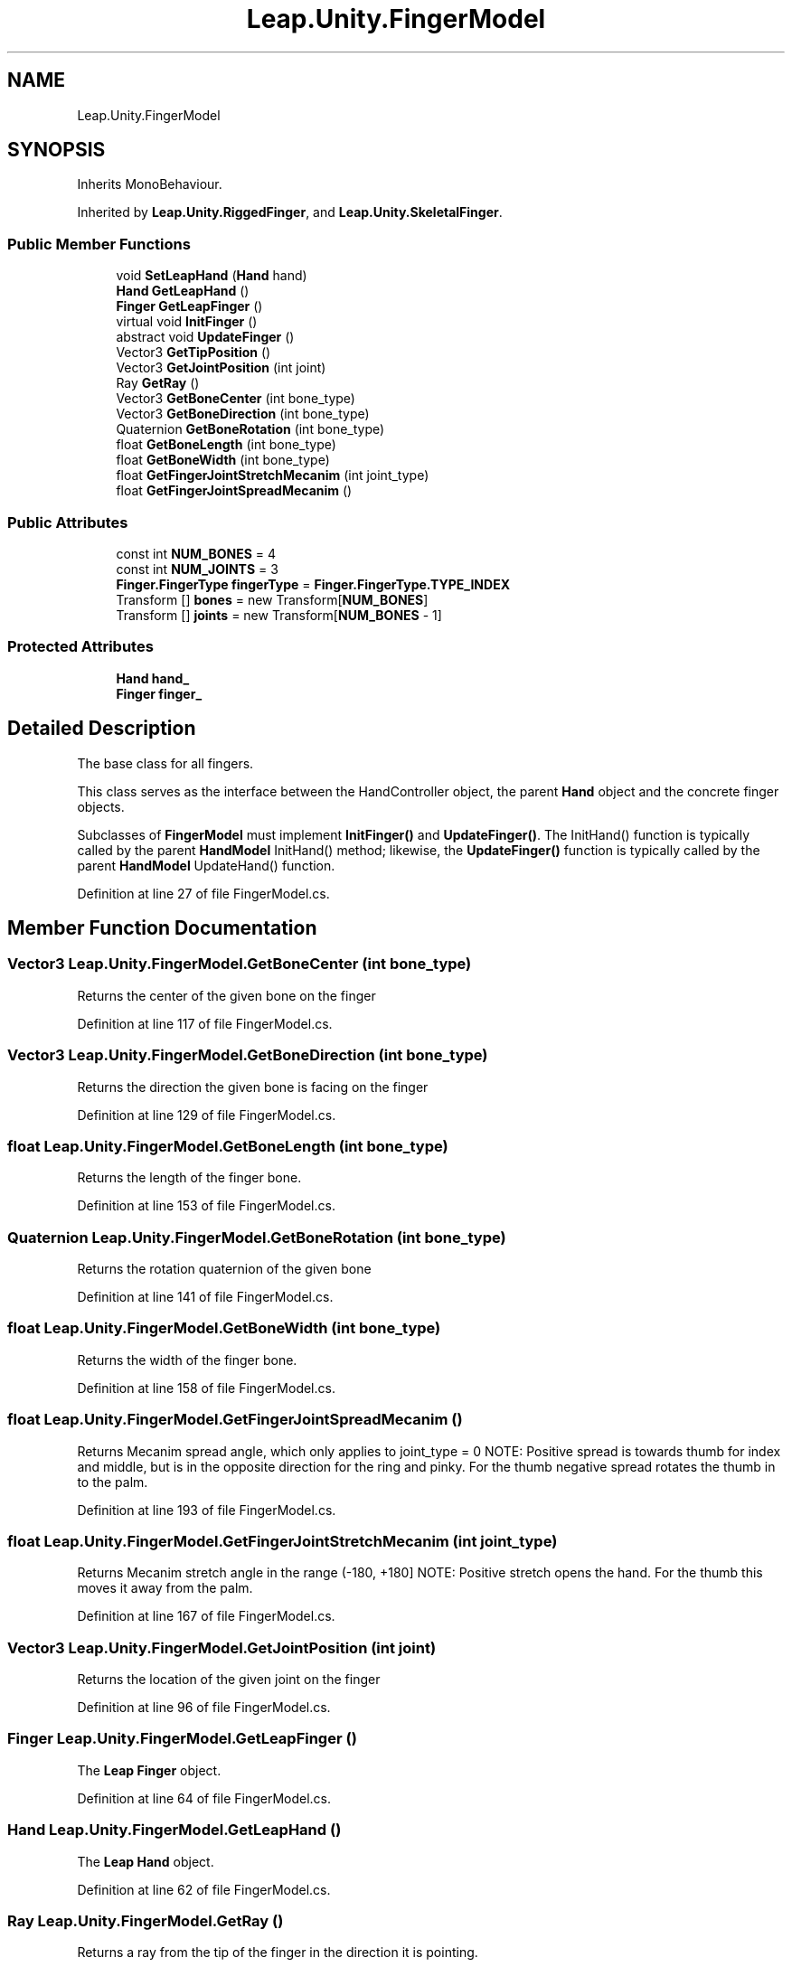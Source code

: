 .TH "Leap.Unity.FingerModel" 3 "Sat Jul 20 2019" "Version https://github.com/Saurabhbagh/Multi-User-VR-Viewer--10th-July/" "Multi User Vr Viewer" \" -*- nroff -*-
.ad l
.nh
.SH NAME
Leap.Unity.FingerModel
.SH SYNOPSIS
.br
.PP
.PP
Inherits MonoBehaviour\&.
.PP
Inherited by \fBLeap\&.Unity\&.RiggedFinger\fP, and \fBLeap\&.Unity\&.SkeletalFinger\fP\&.
.SS "Public Member Functions"

.in +1c
.ti -1c
.RI "void \fBSetLeapHand\fP (\fBHand\fP hand)"
.br
.ti -1c
.RI "\fBHand\fP \fBGetLeapHand\fP ()"
.br
.ti -1c
.RI "\fBFinger\fP \fBGetLeapFinger\fP ()"
.br
.ti -1c
.RI "virtual void \fBInitFinger\fP ()"
.br
.ti -1c
.RI "abstract void \fBUpdateFinger\fP ()"
.br
.ti -1c
.RI "Vector3 \fBGetTipPosition\fP ()"
.br
.ti -1c
.RI "Vector3 \fBGetJointPosition\fP (int joint)"
.br
.ti -1c
.RI "Ray \fBGetRay\fP ()"
.br
.ti -1c
.RI "Vector3 \fBGetBoneCenter\fP (int bone_type)"
.br
.ti -1c
.RI "Vector3 \fBGetBoneDirection\fP (int bone_type)"
.br
.ti -1c
.RI "Quaternion \fBGetBoneRotation\fP (int bone_type)"
.br
.ti -1c
.RI "float \fBGetBoneLength\fP (int bone_type)"
.br
.ti -1c
.RI "float \fBGetBoneWidth\fP (int bone_type)"
.br
.ti -1c
.RI "float \fBGetFingerJointStretchMecanim\fP (int joint_type)"
.br
.ti -1c
.RI "float \fBGetFingerJointSpreadMecanim\fP ()"
.br
.in -1c
.SS "Public Attributes"

.in +1c
.ti -1c
.RI "const int \fBNUM_BONES\fP = 4"
.br
.ti -1c
.RI "const int \fBNUM_JOINTS\fP = 3"
.br
.ti -1c
.RI "\fBFinger\&.FingerType\fP \fBfingerType\fP = \fBFinger\&.FingerType\&.TYPE_INDEX\fP"
.br
.ti -1c
.RI "Transform [] \fBbones\fP = new Transform[\fBNUM_BONES\fP]"
.br
.ti -1c
.RI "Transform [] \fBjoints\fP = new Transform[\fBNUM_BONES\fP \- 1]"
.br
.in -1c
.SS "Protected Attributes"

.in +1c
.ti -1c
.RI "\fBHand\fP \fBhand_\fP"
.br
.ti -1c
.RI "\fBFinger\fP \fBfinger_\fP"
.br
.in -1c
.SH "Detailed Description"
.PP 
The base class for all fingers\&.
.PP
This class serves as the interface between the HandController object, the parent \fBHand\fP object and the concrete finger objects\&.
.PP
Subclasses of \fBFingerModel\fP must implement \fBInitFinger()\fP and \fBUpdateFinger()\fP\&. The InitHand() function is typically called by the parent \fBHandModel\fP InitHand() method; likewise, the \fBUpdateFinger()\fP function is typically called by the parent \fBHandModel\fP UpdateHand() function\&. 
.PP
Definition at line 27 of file FingerModel\&.cs\&.
.SH "Member Function Documentation"
.PP 
.SS "Vector3 Leap\&.Unity\&.FingerModel\&.GetBoneCenter (int bone_type)"
Returns the center of the given bone on the finger 
.PP
Definition at line 117 of file FingerModel\&.cs\&.
.SS "Vector3 Leap\&.Unity\&.FingerModel\&.GetBoneDirection (int bone_type)"
Returns the direction the given bone is facing on the finger 
.PP
Definition at line 129 of file FingerModel\&.cs\&.
.SS "float Leap\&.Unity\&.FingerModel\&.GetBoneLength (int bone_type)"
Returns the length of the finger bone\&. 
.PP
Definition at line 153 of file FingerModel\&.cs\&.
.SS "Quaternion Leap\&.Unity\&.FingerModel\&.GetBoneRotation (int bone_type)"
Returns the rotation quaternion of the given bone 
.PP
Definition at line 141 of file FingerModel\&.cs\&.
.SS "float Leap\&.Unity\&.FingerModel\&.GetBoneWidth (int bone_type)"
Returns the width of the finger bone\&. 
.PP
Definition at line 158 of file FingerModel\&.cs\&.
.SS "float Leap\&.Unity\&.FingerModel\&.GetFingerJointSpreadMecanim ()"
Returns Mecanim spread angle, which only applies to joint_type = 0 NOTE: Positive spread is towards thumb for index and middle, but is in the opposite direction for the ring and pinky\&. For the thumb negative spread rotates the thumb in to the palm\&. 
.PP
Definition at line 193 of file FingerModel\&.cs\&.
.SS "float Leap\&.Unity\&.FingerModel\&.GetFingerJointStretchMecanim (int joint_type)"
Returns Mecanim stretch angle in the range (-180, +180] NOTE: Positive stretch opens the hand\&. For the thumb this moves it away from the palm\&. 
.PP
Definition at line 167 of file FingerModel\&.cs\&.
.SS "Vector3 Leap\&.Unity\&.FingerModel\&.GetJointPosition (int joint)"
Returns the location of the given joint on the finger 
.PP
Definition at line 96 of file FingerModel\&.cs\&.
.SS "\fBFinger\fP Leap\&.Unity\&.FingerModel\&.GetLeapFinger ()"
The \fBLeap\fP \fBFinger\fP object\&. 
.PP
Definition at line 64 of file FingerModel\&.cs\&.
.SS "\fBHand\fP Leap\&.Unity\&.FingerModel\&.GetLeapHand ()"
The \fBLeap\fP \fBHand\fP object\&. 
.PP
Definition at line 62 of file FingerModel\&.cs\&.
.SS "Ray Leap\&.Unity\&.FingerModel\&.GetRay ()"
Returns a ray from the tip of the finger in the direction it is pointing\&. 
.PP
Definition at line 111 of file FingerModel\&.cs\&.
.SS "Vector3 Leap\&.Unity\&.FingerModel\&.GetTipPosition ()"
Returns the location of the tip of the finger 
.PP
Definition at line 84 of file FingerModel\&.cs\&.
.SS "virtual void Leap\&.Unity\&.FingerModel\&.InitFinger ()\fC [virtual]\fP"
Implement this function to initialize this finger after it is created\&. Typically, this function is called by the parent \fBHandModel\fP object\&. 
.PP
Reimplemented in \fBLeap\&.Unity\&.SkeletalFinger\fP\&.
.PP
Definition at line 70 of file FingerModel\&.cs\&.
.SS "void Leap\&.Unity\&.FingerModel\&.SetLeapHand (\fBHand\fP hand)"
Sets the \fBLeap\fP \fBHand\fP and \fBLeap\fP \fBFinger\fP for this finger\&. Note that \fBLeap\fP \fBHand\fP and \fBFinger\fP objects are recreated every frame\&. The parent \fBHandModel\fP object calls this function to set or update the underlying finger\&. The tracking data in the \fBLeap\fP objects are used to update the \fBFingerModel\fP\&. 
.PP
Definition at line 54 of file FingerModel\&.cs\&.
.SS "abstract void Leap\&.Unity\&.FingerModel\&.UpdateFinger ()\fC [pure virtual]\fP"
Implement this function to update this finger once per game loop\&. Typically, this function is called by the parent \fBHandModel\fP object's UpdateHand() function, which is called in the \fBUnity\fP Update() phase for graphics hand models and in the FixedUpdate() phase for physics hand models\&. 
.PP
Implemented in \fBLeap\&.Unity\&.RiggedFinger\fP, \fBLeap\&.Unity\&.RigidFinger\fP, and \fBLeap\&.Unity\&.SkeletalFinger\fP\&.
.SH "Member Data Documentation"
.PP 
.SS "Transform [] Leap\&.Unity\&.FingerModel\&.bones = new Transform[\fBNUM_BONES\fP]"
Bones positioned and rotated by \fBFingerModel\fP\&. 
.PP
Definition at line 39 of file FingerModel\&.cs\&.
.SS "\fBFinger\fP Leap\&.Unity\&.FingerModel\&.finger_\fC [protected]\fP"
The \fBLeap\fP \fBFinger\fP object\&. 
.PP
Definition at line 47 of file FingerModel\&.cs\&.
.SS "\fBFinger\&.FingerType\fP Leap\&.Unity\&.FingerModel\&.fingerType = \fBFinger\&.FingerType\&.TYPE_INDEX\fP"

.PP
Definition at line 35 of file FingerModel\&.cs\&.
.SS "\fBHand\fP Leap\&.Unity\&.FingerModel\&.hand_\fC [protected]\fP"
The \fBLeap\fP \fBHand\fP object\&. 
.PP
Definition at line 45 of file FingerModel\&.cs\&.
.SS "Transform [] Leap\&.Unity\&.FingerModel\&.joints = new Transform[\fBNUM_BONES\fP \- 1]"
Joints positioned and rotated by \fBFingerModel\fP\&. 
.PP
Definition at line 41 of file FingerModel\&.cs\&.
.SS "const int Leap\&.Unity\&.FingerModel\&.NUM_BONES = 4"
The number of bones in a finger\&. 
.PP
Definition at line 30 of file FingerModel\&.cs\&.
.SS "const int Leap\&.Unity\&.FingerModel\&.NUM_JOINTS = 3"
The number of joints in a finger\&. 
.PP
Definition at line 33 of file FingerModel\&.cs\&.

.SH "Author"
.PP 
Generated automatically by Doxygen for Multi User Vr Viewer from the source code\&.
